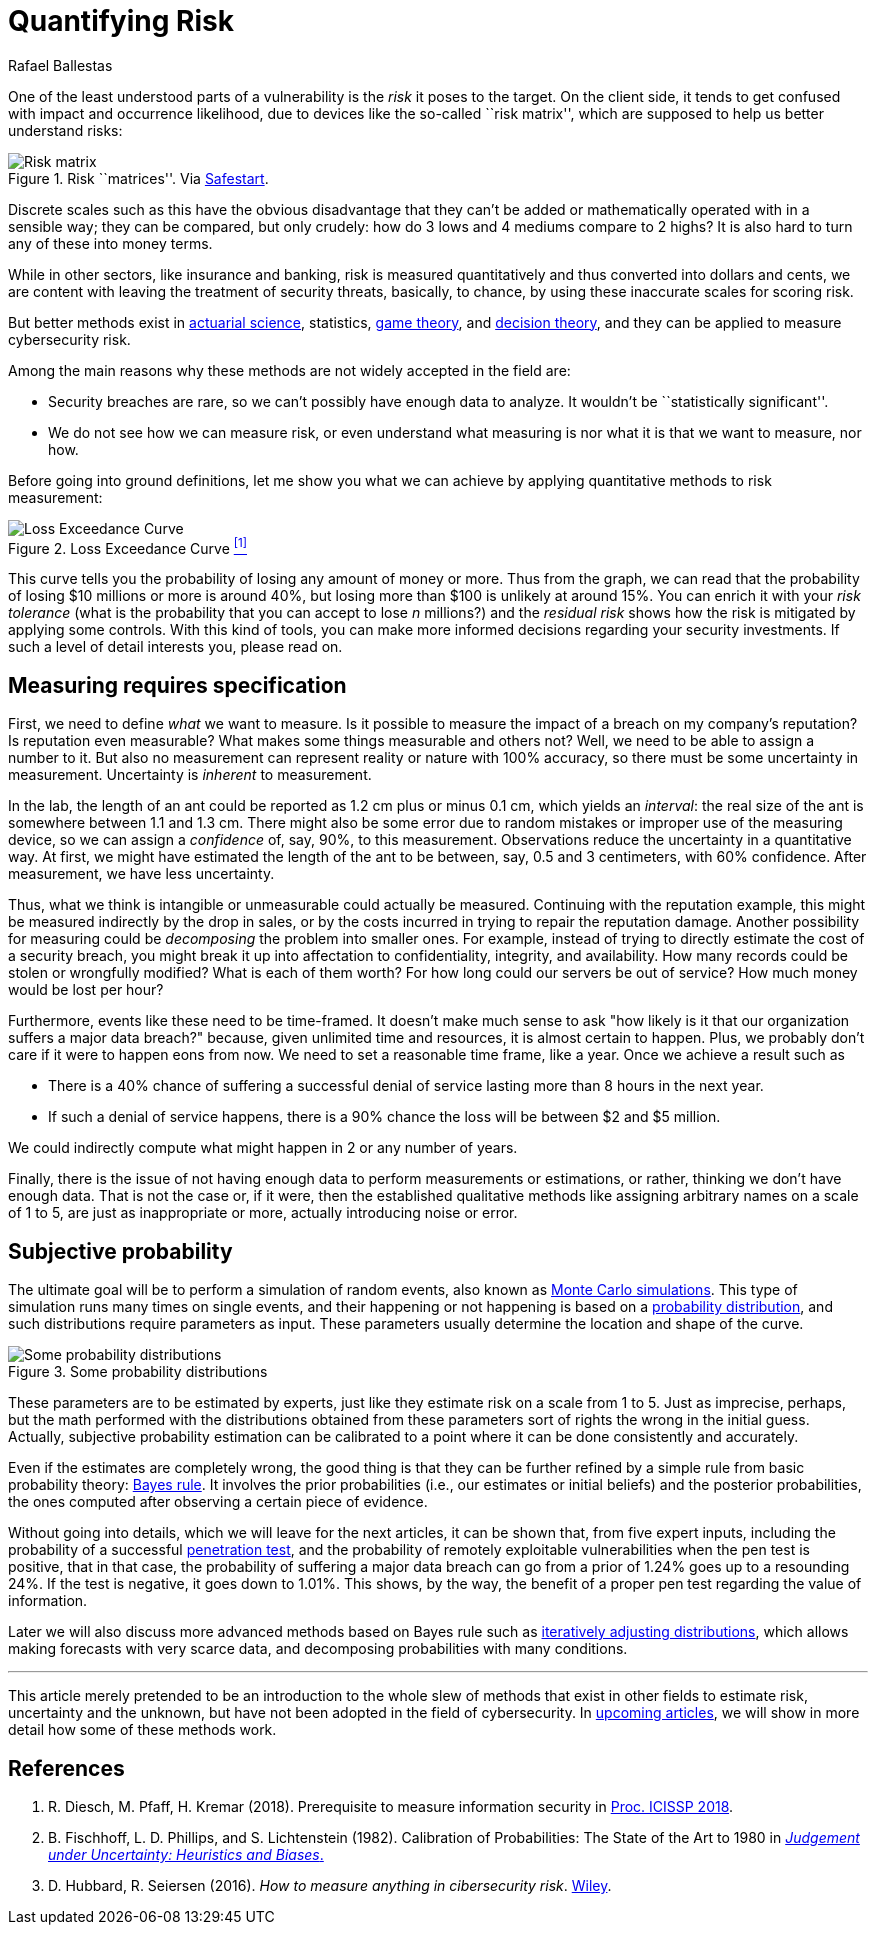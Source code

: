 :slug: quantifying-risk/
:date: 2019-02-19
:subtitle: From color scales to probabilities and ranges
:category: philosophy
:tags: business, ethical-hacking, risk
:image: cover.png
:alt: Risky poker move. Credits: https://unsplash.com/photos/vBpd607jLXs
:description: Here we discuss a survey of probabilistic methods that can be applied to quantify cybersecurity risk in terms of probabilities, confidence intervals, and money.
:keywords: Risk, Probability, Impact, Measure, Quantify, Security, Ethical Hacking, Pentesting
:author: Rafael Ballestas
:writer: raballestasr
:name: Rafael Ballestas
:about1: Mathematician
:about2: with an itch for CS
:source: https://unsplash.com/photos/vBpd607jLXs

= Quantifying Risk

One of the least understood parts of a vulnerability
is the _risk_ it poses to the target.
On the client side, it tends to get confused with impact
and occurrence likelihood,
due to devices like the so-called ``risk matrix'',
which are supposed to help us
better understand risks:

.Risk ``matrices''. Via link:https://safestart.com/news/think-about-risk-adds-third-dimension-risk-matrix/[Safestart].
image::risk-matrix.png[Risk matrix]

Discrete scales such as this have
the obvious disadvantage that they can't be added or
mathematically operated with in a sensible way;
they can be compared, but only crudely:
how do 3 lows and 4 mediums compare to 2 highs?
It is also hard to turn any of these into money terms.

While in other sectors, like insurance and banking,
risk is measured quantitatively and
thus converted into dollars and cents,
we are content with leaving the treatment
of security threats, basically, to chance,
by using these inaccurate scales for scoring risk.

But better methods exist in
link:https://en.wikipedia.org/wiki/Actuarial_science[actuarial science],
statistics, link:https://en.wikipedia.org/wiki/Game_theory[game theory],
and link:https://en.wikipedia.org/wiki/Decision_theory[decision theory],
and they can be applied to measure cybersecurity risk.

Among the main reasons why
these methods are not widely accepted in the field are:

* Security breaches are rare,
so we can't possibly have enough data to analyze.
It wouldn't be ``statistically significant''.

* We do not see how we can measure risk, or even
understand what measuring is nor
what it is that we want to measure, nor how.

Before going into ground definitions,
let me show you what we can achieve
by applying quantitative methods to risk measurement:

.Loss Exceedance Curve <<r1, ^[1]^>>
image::loss-exceedance-curve.png[Loss Exceedance Curve]

This curve tells you the probability of losing any amount of money or more.
Thus from the graph, we can read that
the probability of losing $10 millions or more is around 40%,
but losing more than $100 is unlikely at around 15%.
You can enrich it with your _risk tolerance_
(what is the probability that you can accept to lose _n_ millions?)
and the _residual risk_ shows
how the risk is mitigated by applying some controls.
With this kind of tools, you can make
more informed decisions regarding your security investments.
If such a level of detail interests you, please read on.


== Measuring requires specification

First, we need to define _what_ we want to measure.
Is it possible to measure the impact of a breach
on my company's reputation?
Is reputation even measurable?
What makes some things measurable and others not?
Well, we need to be able to assign a number to it.
But also no measurement can represent reality or nature with 100% accuracy,
so there must be some uncertainty in measurement.
Uncertainty is _inherent_ to measurement.

In the lab, the length of an ant
could be reported as 1.2 cm plus or minus 0.1 cm,
which yields an _interval_:
the real size of the ant is somewhere between 1.1 and 1.3 cm.
There might also be some error due to
random mistakes or improper use of the measuring device,
so we can assign a _confidence_ of, say, 90%, to this measurement.
Observations reduce the uncertainty in a quantitative way.
At first, we might have estimated the length of the ant
to be between, say, 0.5 and 3 centimeters, with 60% confidence.
After measurement, we have less uncertainty.

Thus, what we think is intangible or unmeasurable
could actually be measured.
Continuing with the reputation example,
this might be measured indirectly by the drop in sales,
or by the costs incurred in trying to repair the reputation damage.
Another possibility for measuring could be
_decomposing_ the problem into smaller ones.
For example, instead of trying to
directly estimate the cost of a security breach,
you might break it up into affectation to
confidentiality, integrity, and availability.
How many records could be stolen or wrongfully modified?
What is each of them worth?
For how long could our servers be out of service?
How much money would be lost per hour?

Furthermore, events like these
need to be time-framed.
It doesn't make much sense to ask
"how likely is it that our organization suffers a major data breach?"
because, given unlimited time and resources,
it is almost certain to happen.
Plus, we probably don't care if it were to happen eons from now.
We need to set a reasonable time frame, like a year.
Once we achieve a result such as

* There is a 40% chance of suffering a successful denial of service
lasting more than 8 hours in the next year.

* If such a denial of service happens,
there is a 90% chance the loss will be between $2 and $5 million.

We could indirectly compute what might happen in 2 or any number of years.

Finally, there is the issue of not having enough data to
perform measurements or estimations, or rather,
thinking we don't have enough data.
That is not the case or,
if it were, then the established qualitative methods
like assigning arbitrary names on a scale of 1 to 5,
are just as inappropriate or more,
actually introducing noise or error.


== Subjective probability

The ultimate goal will be
to perform a simulation of random events, also known as
[inner]#link:../monetizing-vulnerabilities/[Monte Carlo simulations]#.
This type of simulation runs many times on single events,
and their happening or not happening is based on a
link:https://www.investopedia.com/terms/p/probabilitydistribution.asp[probability distribution],
and such distributions require parameters as input.
These parameters usually determine the location and shape of the curve.

.Some probability distributions
image::distributions.png[Some probability distributions]

These parameters are to be estimated by experts,
just like they estimate risk on a scale from 1 to 5.
Just as imprecise, perhaps, but the math performed
with the distributions obtained from these parameters
sort of rights the wrong in the initial guess.
Actually, subjective probability estimation can be calibrated to
a point where it can be done consistently and accurately.

Even if the estimates are completely wrong,
the good thing is that they can be further refined by
a simple rule from basic probability theory:
[inner]#link:../updating-belief/[Bayes rule]#.
It involves the prior probabilities (i.e., our estimates or initial beliefs)
and the posterior probabilities,
the ones computed after observing a certain piece of evidence.

Without going into details,
which we will leave for the next articles,
it can be shown that, from five expert inputs,
including the probability of a successful
[inner]#link:../importance-pentesting/[penetration test]#,
and the probability of remotely exploitable vulnerabilities
when the pen test is positive, that in that case, the
probability of suffering a major data breach can go
from a prior of 1.24% goes up to a resounding 24%.
If the test is negative, it goes down to 1.01%.
This shows, by the way, the benefit of a proper pen test
regarding the value of information.

Later we will also discuss more advanced methods
based on Bayes rule such as
[inner]#link:../hit-miss/[iteratively adjusting distributions]#,
which allows making forecasts with very scarce data, and
decomposing probabilities with many conditions.

''''

This article merely pretended to be an introduction to
the whole slew of methods that exist in other fields
to estimate risk, uncertainty and the unknown,
but have not been adopted in the field of cybersecurity.
In [inner]#link:../tags/risk[upcoming articles]#,
we will show in more detail
how some of these methods work.


== References

. [[r1]] R. Diesch, M. Pfaff, H. Kremar (2018). Prerequisite to
measure information security in
link:https://www.scitepress.org/papers/2018/65456/65456.pdf[Proc. ICISSP 2018].

. [[r2]] B. Fischhoff, L. D. Phillips, and S. Lichtenstein (1982).
Calibration of Probabilities: The State of the Art to 1980 in
link:https://link.springer.com/chapter/10.1007/978-94-010-1276-8_19[_Judgement under Uncertainty: Heuristics and Biases_.]

. [[r3]] D. Hubbard, R. Seiersen (2016).
_How to measure anything in cibersecurity risk_.
link:https://www.howtomeasureanything.com/[Wiley].
